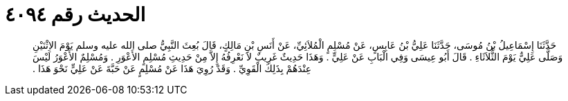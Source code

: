 
= الحديث رقم ٤٠٩٤

[quote.hadith]
حَدَّثَنَا إِسْمَاعِيلُ بْنُ مُوسَى، حَدَّثَنَا عَلِيُّ بْنُ عَابِسٍ، عَنْ مُسْلِمٍ الْمُلاَئِيِّ، عَنْ أَنَسِ بْنِ مَالِكٍ، قَالَ بُعِثَ النَّبِيُّ صلى الله عليه وسلم يَوْمَ الاِثْنَيْنِ وَصَلَّى عَلِيٌّ يَوْمَ الثُّلاَثَاءِ ‏.‏ قَالَ أَبُو عِيسَى وَفِي الْبَابِ عَنْ عَلِيٍّ ‏.‏ وَهَذَا حَدِيثٌ غَرِيبٌ لاَ نَعْرِفُهُ إِلاَّ مِنْ حَدِيثِ مُسْلِمٍ الأَعْوَرِ ‏.‏ وَمُسْلِمٌ الأَعْوَرُ لَيْسَ عِنْدَهُمْ بِذَلِكَ الْقَوِيِّ ‏.‏ وَقَدْ رُوِيَ هَذَا عَنْ مُسْلِمٍ عَنْ حَبَّةَ عَنْ عَلِيٍّ نَحْوَ هَذَا ‏.‏